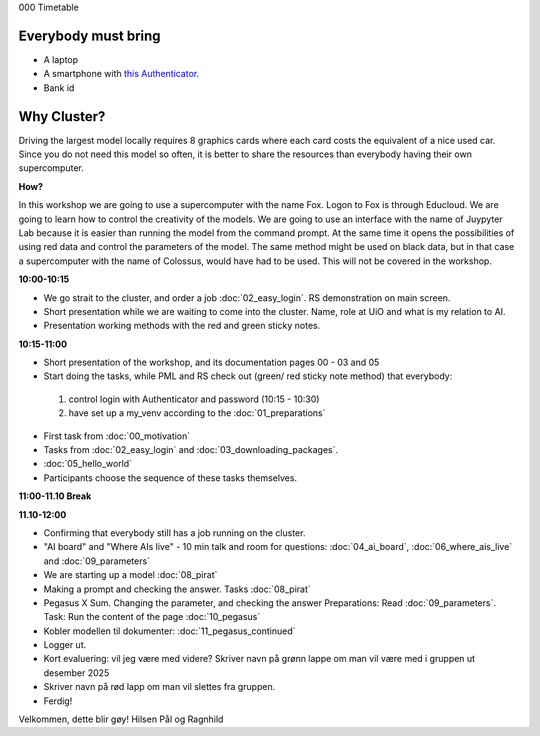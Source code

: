 .. _000_timetable:

000 Timetable

Everybody must bring
--------------

* A laptop
* A smartphone with `this Authenticator <https://www.microsoft.com/nb-no/security/mobile-authenticator-app>`_.
* Bank id

Why Cluster?
------------
Driving the largest model locally requires 8 graphics cards where each card costs the equivalent of a nice used car. Since you do not need this model so often, it is better to share the resources than everybody having their own supercomputer.

**How?**

In this workshop we are going to use a supercomputer with the name Fox. Logon to Fox is through Educloud. We are going to learn how to control the creativity of the models. We are going to use an interface with the name of Juypyter Lab because it is easier than running the model from the command prompt. At the same time
it opens the possibilities of using red data and control the parameters of the model. The same method might be used on black data, but in that case a supercomputer with the name of Colossus, would have had to be used. This will not be covered in the workshop.

**10:00-10:15**

* We go strait to the cluster, and order a job :doc:`02_easy_login`. RS demonstration on main screen.
* Short presentation while we are waiting to come into the cluster. Name, role at UiO and what is my relation to AI.
* Presentation working methods with the red and green sticky notes.

**10:15-11:00** 

- Short presentation of the workshop, and its documentation pages 00 - 03 and 05
- Start doing the tasks, while PML and RS check out (green/ red sticky note method) that everybody:
 #. control login with Authenticator and password (10:15 - 10:30)
 #. have set up a my_venv according to the :doc:`01_preparations`
- First task from :doc:`00_motivation`
- Tasks from :doc:`02_easy_login` and :doc:`03_downloading_packages`.
- :doc:`05_hello_world`
- Participants choose the sequence of these tasks themselves.

**11:00-11.10 Break**

**11.10-12:00**

- Confirming that everybody still has a job running on the cluster.
- "AI board" and "Where AIs live" - 10 min talk and room for questions: :doc:`04_ai_board`, :doc:`06_where_ais_live` and :doc:`09_parameters`
- We are starting up a model :doc:`08_pirat`
- Making a prompt and checking the answer. Tasks :doc:`08_pirat`
- Pegasus X Sum. Changing the parameter, and checking the answer Preparations: Read :doc:`09_parameters`. Task: Run the content of the page :doc:`10_pegasus`
- Kobler modellen til dokumenter: :doc:`11_pegasus_continued`
- Logger ut. 
- Kort evaluering: vil jeg være med videre? Skriver navn på grønn lappe om man vil være med i gruppen ut desember 2025
- Skriver navn på rød lapp om man vil slettes fra gruppen.
- Ferdig!

Velkommen, dette blir gøy!
Hilsen Pål og Ragnhild
